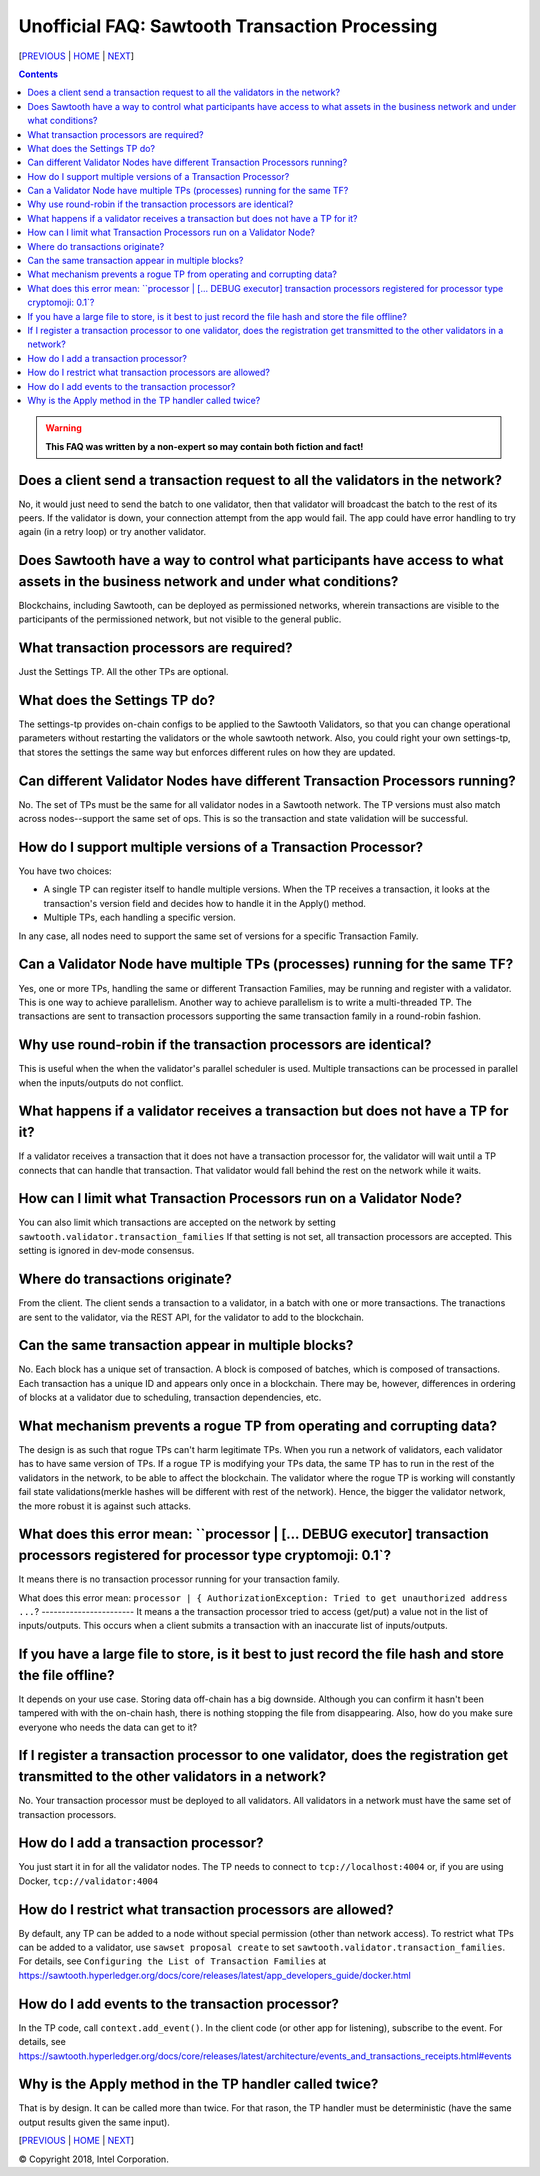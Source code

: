 Unofficial FAQ: Sawtooth Transaction Processing
==================
[PREVIOUS_ | HOME_ | NEXT_]

.. contents::

.. Warning::
   **This FAQ was written by a non-expert so may contain both fiction and fact!**

Does a client send a transaction request to all the validators in the network?
-------------------
No, it would just need to send the batch to one validator, then that validator will broadcast the batch to the rest of its peers.
If the validator is down, your connection attempt from the app would fail.
The app could have error handling to try again (in a retry loop) or try another validator.

Does Sawtooth have a way to control what participants have access to what assets in the business network and under what conditions?
-------------------
Blockchains, including Sawtooth, can be deployed as permissioned networks, wherein transactions are visible to the participants of the permissioned network, but not visible to the general public.

What transaction processors are required?
-------------------
Just the Settings TP. All the other TPs are optional.

What does the Settings TP do?
-------------------
The settings-tp provides on-chain configs to be applied to the Sawtooth Validators, so that you can change operational parameters without restarting the validators or the whole sawtooth network.
Also, you could right your own settings-tp, that stores the settings the same way but enforces different rules on how they are updated.

Can different Validator Nodes have different Transaction Processors running?
-------------------
No. The set of TPs must be the same for all validator nodes in a Sawtooth network.
The TP versions must also match across nodes--support the same set of ops.
This is so the transaction and state validation will be successful.

How do I support multiple versions of a Transaction Processor?
---------------------
You have two choices:

* A single TP can register itself to handle multiple versions. When the TP receives a transaction, it looks at the transaction's version field and decides how to handle it in the Apply() method.
* Multiple TPs, each handling a specific version.

In any case, all nodes need to support the same set of versions for a specific Transaction Family.

Can a Validator Node have multiple TPs (processes) running for the same TF?
---------------------------------
Yes, one or more TPs, handling the same or different Transaction Families, may be running and register with a validator. 
This is one way to achieve parallelism.
Another way to achieve parallelism is to write a multi-threaded TP.
The transactions are sent to transaction processors supporting the same transaction family in a round-robin fashion.

Why use round-robin if the transaction processors are identical?
--------------------------------------------------------
This is useful when the when the validator's parallel scheduler is used.
Multiple transactions can be processed in parallel when the inputs/outputs do not conflict.

What happens if a validator receives a transaction but does not have a TP for it?
---------------------------------------------
If a validator receives a transaction that it does not have a transaction processor for, the validator will wait until a TP connects that can handle that transaction. That validator would fall behind the rest on the network while it waits.

How can I limit what Transaction Processors run on a Validator Node?
-------------------
You can also limit which transactions are accepted on the network by setting
``sawtooth.validator.transaction_families`` If that setting is not set, all transaction processors are accepted.
This setting is ignored in dev-mode consensus.

Where do transactions originate?
--------------------------------
From the client. The client sends a transaction to a validator, in a batch with one or more transactions. The tranactions are sent to the validator, via the REST API, for the validator to add to the blockchain.

Can the same transaction appear in multiple blocks?
--------------------------------
No. Each block has a unique set of transaction. A block is composed of batches, which is composed of transactions. Each transaction has a unique ID and appears only once in a blockchain. There may be, however, differences in ordering of blocks at a validator due to scheduling, transaction dependencies, etc.


What mechanism prevents a rogue TP from operating and corrupting data?
------------------------------
The design is as such that rogue TPs can't harm legitimate TPs. When you run a network of validators, each validator has to have same version of TPs. If a rogue TP is modifying your TPs data, the same TP has to run in the rest of the validators in the network, to be able to affect the blockchain. The validator where the rogue TP is working will constantly fail state validations(merkle hashes will be different with rest of the network). Hence, the bigger the validator network, the more robust it is against such attacks.

What does this error mean: ``processor | [... DEBUG executor] transaction processors registered for processor type cryptomoji: 0.1`?
-----------------------
It means there is no transaction processor running for your transaction family.


What does this error mean: ``processor | { AuthorizationException: Tried to get 
unauthorized address ...``?
-----------------------
It means a the transaction processor tried to access (get/put) a value not in the list of inputs/outputs. This occurs when a client submits a transaction with an inaccurate list of inputs/outputs.

If you have a large file to store, is it best to just record the file hash and store the file offline?
---------------------------------------
It depends on your use case. Storing data off-chain has a big downside.
Although you can confirm it hasn't been tampered with with the on-chain hash, there is nothing stopping the file from disappearing.
Also, how do you make sure everyone who needs the data can get to it?

If I register a transaction processor to one validator, does the registration get transmitted to the other validators in a network?
----------------------------
No. Your transaction processor must be deployed to all validators.  All validators in a network must have the same set of transaction processors.

How do I add a transaction processor?
--------------------
You just start it in for all the validator nodes. The TP needs to connect to ``tcp://localhost:4004`` or, if you are using Docker, ``tcp://validator:4004``

How do I restrict what transaction processors are allowed?
--------------------
By default, any TP can be added to a node without special permission (other than network access). To restrict what TPs can be added to a validator, use ``sawset proposal create`` to set ``sawtooth.validator.transaction_families``.
For details, see ``Configuring the List of Transaction Families`` at https://sawtooth.hyperledger.org/docs/core/releases/latest/app_developers_guide/docker.html

How do I add events to the transaction processor?
--------------------
In the TP code, call ``context.add_event()``.
In the client code (or other app for listening), subscribe to the event.
For details, see
https://sawtooth.hyperledger.org/docs/core/releases/latest/architecture/events_and_transactions_receipts.html#events

Why is the Apply method in the TP handler called twice?
--------------------------------------------
That is by design. It can be called more than twice.
For that rason, the TP handler must be deterministic
(have the same output results given the same input).


[PREVIOUS_ | HOME_ | NEXT_]

.. _PREVIOUS: sawtooth.rst
.. _HOME: README.rst
.. _NEXT: validator.rst

© Copyright 2018, Intel Corporation.
